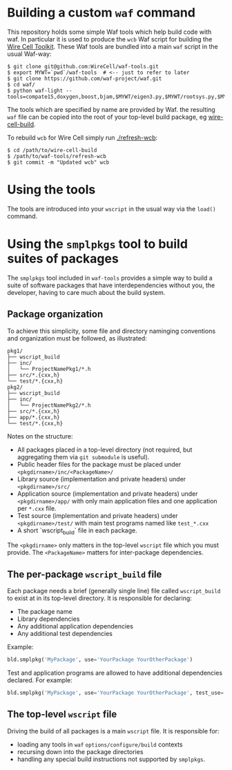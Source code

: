 * Building a custom =waf= command

This repository holds some simple Waf tools which help build code with waf.  In particular it is used to produce the =wcb= Waf script for building the [[https://github.com/WireCell][Wire Cell Toolkit]].  These Waf tools are bundled into a main =waf= script in the usual Waf-way:

#+BEGIN_EXAMPLE
  $ git clone git@github.com:WireCell/waf-tools.git
  $ export MYWT=`pwd`/waf-tools  # <-- just to refer to later
  $ git clone https://github.com/waf-project/waf.git
  $ cd waf/
  $ python waf-light --tools=compate15,doxygen,boost,bjam,$MYWT/eigen3.py,$MYWT/rootsys.py,$MYWT/smplpkgs.py
#+END_EXAMPLE

The tools which are specified by name are provided by Waf.  the resulting =waf= file can be copied into the root of your top-level build package, eg [[https://github.com/WireCell/wire-cell-build][wire-cell-build]]. 

To rebuild =wcb= for Wire Cell simply run  [[./refresh-wcb]]:

#+BEGIN_EXAMPLE
  $ cd /path/to/wire-cell-build
  $ /path/to/waf-tools/refresh-wcb
  $ git commit -m "Updated wcb" wcb
#+END_EXAMPLE



* Using the tools

The tools are introduced into your =wscript= in the usual way via the =load()= command.

* Using the =smplpkgs= tool to build suites of packages

The =smplpkgs= tool included in =waf-tools= provides a simple way to
build a suite of software packages that have interdependencies without
you, the developer, having to care much about the build system.

** Package organization 

To achieve this simplicity, some file and directory naminging
conventions and organization must be followed, as illustrated:

#+BEGIN_EXAMPLE
  pkg1/
  ├── wscript_build
  ├── inc/
  │   └── ProjectNamePkg1/*.h
  ├── src/*.{cxx,h}
  └── test/*.{cxx,h}
  pkg2/
  ├── wscript_build
  ├── inc/
  │   └── ProjectNamePkg2/*.h
  ├── src/*.{cxx,h}
  ├── app/*.{cxx,h}
  └── test/*.{cxx,h}
#+END_EXAMPLE

Notes on the structure:

- All packages placed in a top-level directory (not required, but aggregating them via =git submodule= is useful).
- Public header files for the package must be placed under =<pkgdirname>/inc/<PackageName>/=
- Library source (implementation and private headers) under =<pkgdirname>/src/=
- Application source (implementation and private headers) under =<pkgdirname>/app/= with only main application files and one application per =*.cxx= file.
- Test source (implementation and private headers) under =<pkgdirname>/test/= with main test programs named like =test_*.cxx=
- A short `wscript_build` file in each package.

The =<pkgdirname>= only matters in the top-level =wscript= file which you must provide.  The =<PackageName>= matters for inter-package dependencies.

** The per-package =wscript_build= file

Each package needs a brief (generally single line) file called =wscript_build= to exist at in its top-level directory.  It is responsible for declaring:

- The package name
- Library dependencies
- Any additional application dependencies
- Any additional test dependencies

Example:

#+BEGIN_SRC python
  bld.smplpkg('MyPackage', use='YourPackage YourOtherPackage')
#+END_SRC

Test and application programs are allowed to have additional dependencies declared.  For example:

#+BEGIN_SRC python
  bld.smplpkg('MyPackage', use='YourPackage YourOtherPackage', test_use='ROOTSYS')
#+END_SRC

** The top-level =wscript= file

Driving the build of all packages is a main =wscript= file.  It is responsible for:

- loading any tools in =waf= =options/configure/build= contexts
- recursing down into the package directories
- handling any special build instructions not supported by =smplpkgs=.

